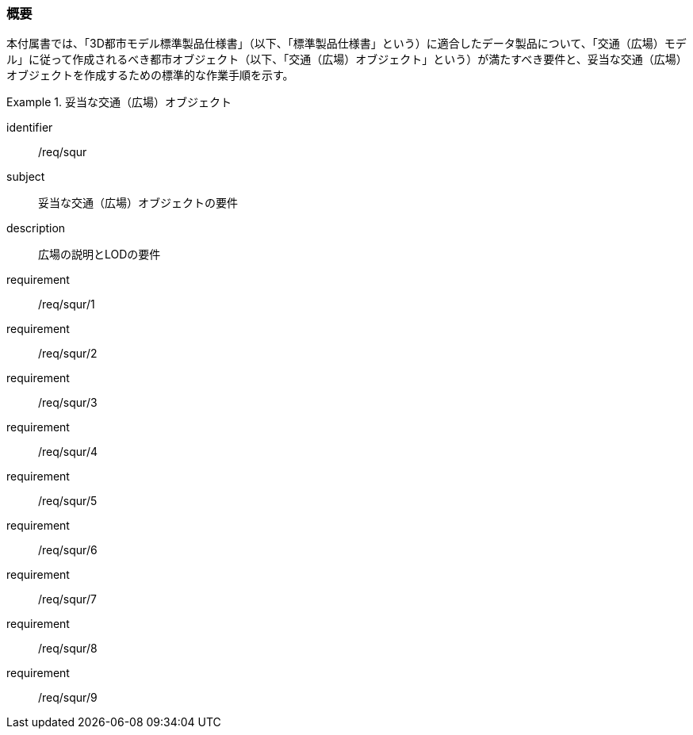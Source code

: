 [[tocG_01]]
=== 概要

本付属書では、「3D都市モデル標準製品仕様書」（以下、「標準製品仕様書」という）に適合したデータ製品について、「交通（広場）モデル」に従って作成されるべき都市オブジェクト（以下、「交通（広場）オブジェクト」という）が満たすべき要件と、妥当な交通（広場）オブジェクトを作成するための標準的な作業手順を示す。

[requirements_class]
.妥当な交通（広場）オブジェクト
====
[%metadata]
identifier:: /req/squr
subject:: 妥当な交通（広場）オブジェクトの要件
description:: 広場の説明とLODの要件
requirement:: /req/squr/1
requirement:: /req/squr/2
requirement:: /req/squr/3
requirement:: /req/squr/4
requirement:: /req/squr/5
requirement:: /req/squr/6
requirement:: /req/squr/7
requirement:: /req/squr/8
requirement:: /req/squr/9
====

